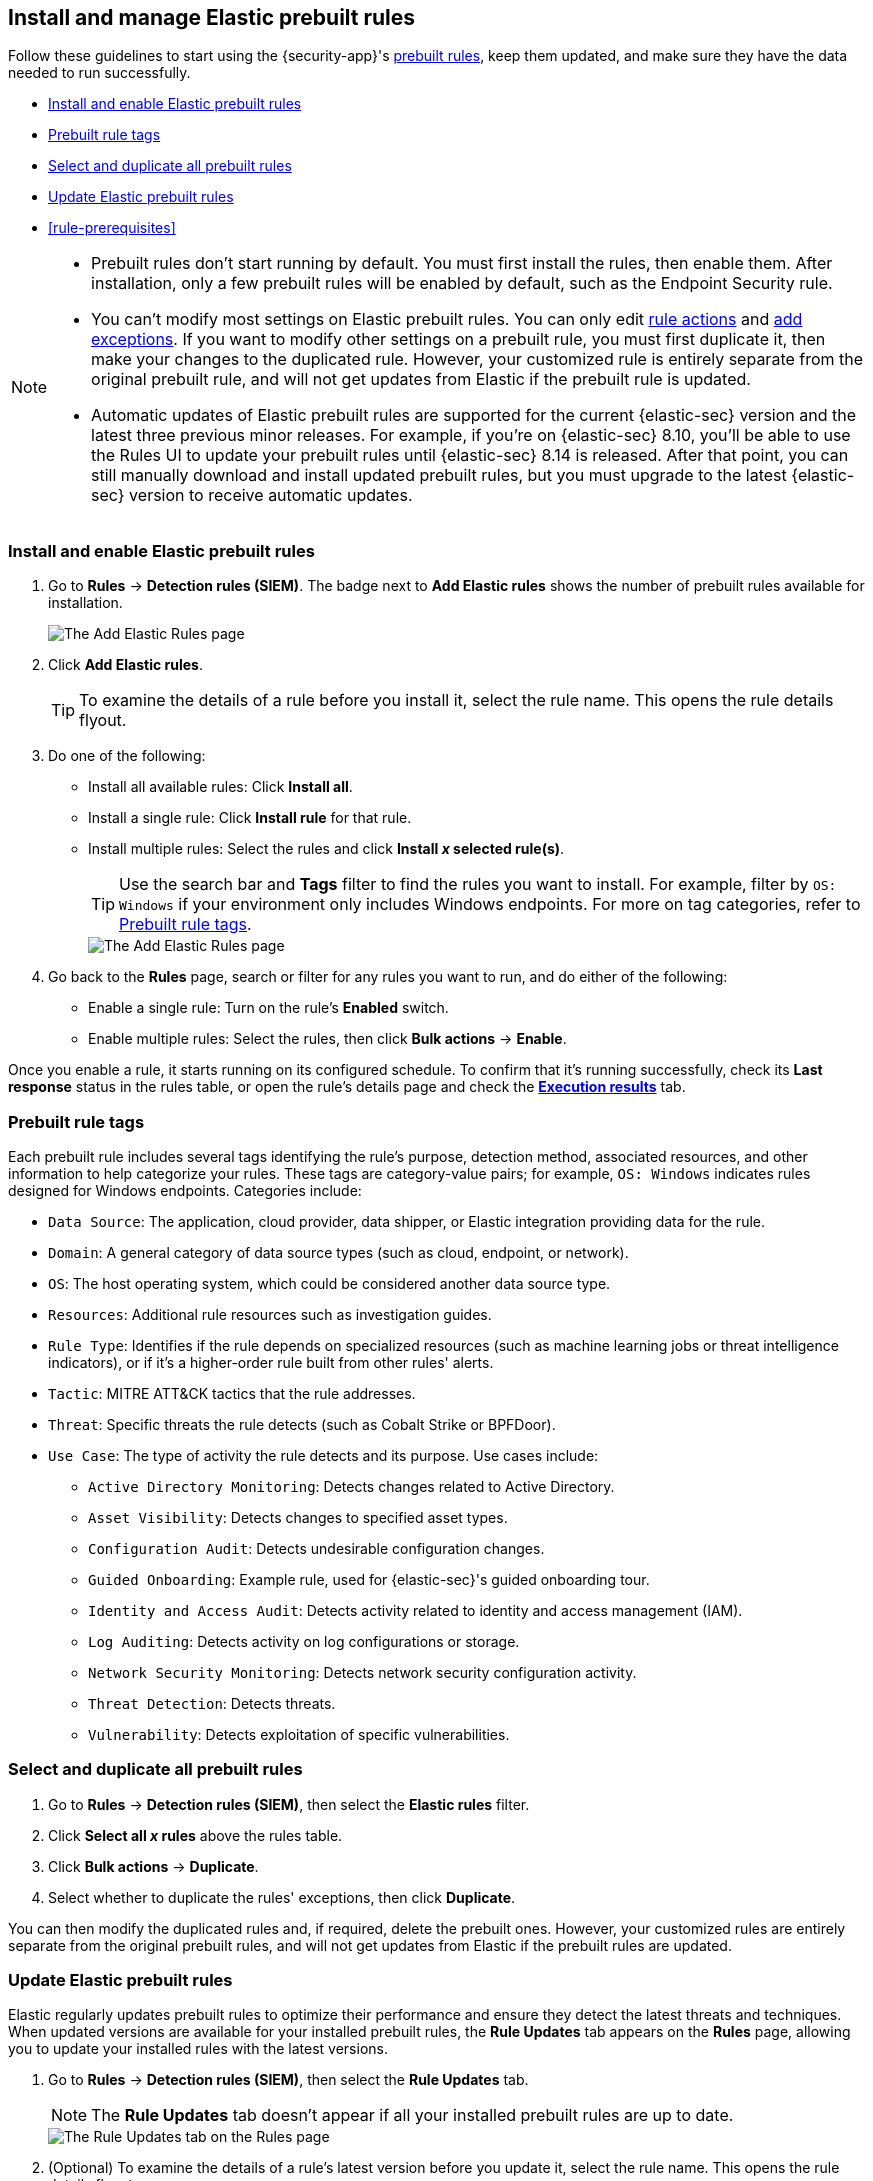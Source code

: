 [[prebuilt-rules-management]]
== Install and manage Elastic prebuilt rules

:frontmatter-description: Start detections quickly with prebuilt rules designed and updated by Elastic.
:frontmatter-tags-products: [security]
:frontmatter-tags-content-type: [how-to]
:frontmatter-tags-user-goals: [manage]

Follow these guidelines to start using the {security-app}'s <<prebuilt-rules, prebuilt rules>>, keep them updated, and make sure they have the data needed to run successfully. 

* <<load-prebuilt-rules>>
* <<prebuilt-rule-tags>>
* <<select-all-prebuilt-rules>>
* <<update-prebuilt-rules>>
* <<rule-prerequisites>>

[NOTE]
====
* Prebuilt rules don't start running by default. You must first install the rules, then enable them. After installation, only a few prebuilt rules will be enabled by default, such as the Endpoint Security rule.

* You can't modify most settings on Elastic prebuilt rules. You can only edit <<rule-notifications, rule actions>> and <<add-exceptions, add exceptions>>. If you want to modify other settings on a prebuilt rule, you must first duplicate it, then make your changes to the duplicated rule. However, your customized rule is entirely separate from the original prebuilt rule, and will not get updates from Elastic if the prebuilt rule is updated.

* Automatic updates of Elastic prebuilt rules are supported for the current {elastic-sec} version and the latest three previous minor releases. For example, if you’re on {elastic-sec} 8.10, you’ll be able to use the Rules UI to update your prebuilt rules until {elastic-sec} 8.14 is released. After that point, you can still manually download and install updated prebuilt rules, but you must upgrade to the latest {elastic-sec} version to receive automatic updates.
====

[float]
[[load-prebuilt-rules]]
=== Install and enable Elastic prebuilt rules

. Go to *Rules* -> *Detection rules (SIEM)*. The badge next to *Add Elastic rules* shows the number of prebuilt rules available for installation. 
+
[role="screenshot"]
image::images/prebuilt-rules-add-badge.png[The Add Elastic Rules page]

. Click *Add Elastic rules*.
+
TIP: To examine the details of a rule before you install it, select the rule name. This opens the rule details flyout.

. Do one of the following:
* Install all available rules: Click *Install all*.
* Install a single rule: Click *Install rule* for that rule.
* Install multiple rules: Select the rules and click *Install _x_ selected rule(s)*.
+
TIP: Use the search bar and *Tags* filter to find the rules you want to install. For example, filter by `OS: Windows` if your environment only includes Windows endpoints. For more on tag categories, refer to <<prebuilt-rule-tags>>.
+
[role="screenshot"]
image::images/prebuilt-rules-add.png[The Add Elastic Rules page]

. Go back to the *Rules* page, search or filter for any rules you want to run, and do either of the following:

* Enable a single rule: Turn on the rule's *Enabled* switch.
* Enable multiple rules: Select the rules, then click *Bulk actions* -> *Enable*.

Once you enable a rule, it starts running on its configured schedule. To confirm that it's running successfully, check its *Last response* status in the rules table, or open the rule's details page and check the <<rule-execution-logs, *Execution results*>> tab.

[float]
[[prebuilt-rule-tags]]
=== Prebuilt rule tags

Each prebuilt rule includes several tags identifying the rule's purpose, detection method, associated resources, and other information to help categorize your rules. These tags are category-value pairs; for example, `OS: Windows` indicates rules designed for Windows endpoints. Categories include:

* `Data Source`: The application, cloud provider, data shipper, or Elastic integration providing data for the rule.
* `Domain`: A general category of data source types (such as cloud, endpoint, or network).
* `OS`: The host operating system, which could be considered another data source type.
* `Resources`: Additional rule resources such as investigation guides.
* `Rule Type`: Identifies if the rule depends on specialized resources (such as machine learning jobs or threat intelligence indicators), or if it's a higher-order rule built from other rules' alerts.
* `Tactic`: MITRE ATT&CK tactics that the rule addresses.
* `Threat`: Specific threats the rule detects (such as Cobalt Strike or BPFDoor).
* `Use Case`: The type of activity the rule detects and its purpose. Use cases include:
** `Active Directory Monitoring`: Detects changes related to Active Directory.
** `Asset Visibility`: Detects changes to specified asset types.
** `Configuration Audit`: Detects undesirable configuration changes.
** `Guided Onboarding`: Example rule, used for {elastic-sec}'s guided onboarding tour.
** `Identity and Access Audit`: Detects activity related to identity and access management (IAM).
** `Log Auditing`: Detects activity on log configurations or storage.
** `Network Security Monitoring`: Detects network security configuration activity.
** `Threat Detection`: Detects threats.
** `Vulnerability`: Detects exploitation of specific vulnerabilities.

[float]
[[select-all-prebuilt-rules]]
=== Select and duplicate all prebuilt rules

. Go to *Rules* -> *Detection rules (SIEM)*, then select the *Elastic rules* filter.
. Click *Select all _x_ rules* above the rules table.
. Click *Bulk actions* -> *Duplicate*.
. Select whether to duplicate the rules' exceptions, then click *Duplicate*.

You can then modify the duplicated rules and, if required, delete the prebuilt ones. However, your customized rules are entirely separate from the original prebuilt rules, and will not get updates from Elastic if the prebuilt rules are updated.

[float]
[[update-prebuilt-rules]]
=== Update Elastic prebuilt rules

Elastic regularly updates prebuilt rules to optimize their performance and ensure they detect the latest threats and techniques. When updated versions are available for your installed prebuilt rules, the *Rule Updates* tab appears on the *Rules* page, allowing you to update your installed rules with the latest versions.

. Go to *Rules* -> *Detection rules (SIEM)*, then select the *Rule Updates* tab.
+
NOTE: The *Rule Updates* tab doesn't appear if all your installed prebuilt rules are up to date.
+
[role="screenshot"]
image::images/prebuilt-rules-update.png[The Rule Updates tab on the Rules page]

. (Optional) To examine the details of a rule's latest version before you update it, select the rule name. This opens the rule details flyout.
+
Select the *Updates* tab to view rule changes field by field, or the *JSON view* tab to view changes for the entire rule in JSON format. Both tabs display side-by-side comparisons of the *Current rule* (what you currently have installed) and the *Elastic update* version (what you can choose to install). Deleted characters are highlighted in red; added characters are highlighted in green.
+
To accept the changes and install the updated version, select *Update*.
+
[role="screenshot"]
image::images/prebuilt-rules-update-diff.png[Prebuilt rule comparison,75%]

. Do one of the following to update prebuilt rules on the *Rules* page:
* Update all available rules: Click *Update all*.
* Update a single rule: Click *Update rule* for that rule.
* Update multiple rules: Select the rules and click *Update _x_ selected rule(s)*.
+
TIP: Use the search bar and *Tags* filter to find the rules you want to update. For example, filter by `OS: Windows` if your environment only includes Windows endpoints. For more on tag categories, refer to <<prebuilt-rule-tags>>.

